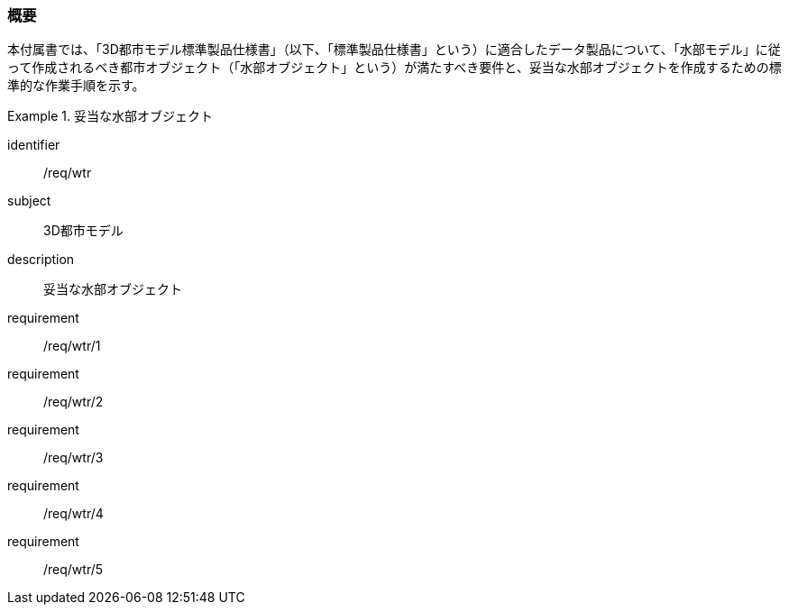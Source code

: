 [[tocT_01]]
=== 概要

本付属書では、「3D都市モデル標準製品仕様書」（以下、「標準製品仕様書」という）に適合したデータ製品について、「水部モデル」に従って作成されるべき都市オブジェクト（「水部オブジェクト」という）が満たすべき要件と、妥当な水部オブジェクトを作成するための標準的な作業手順を示す。


[requirements_class]
.妥当な水部オブジェクト
====
[%metadata]
identifier:: /req/wtr
subject:: 3D都市モデル
description:: 妥当な水部オブジェクト
requirement:: /req/wtr/1
requirement:: /req/wtr/2
requirement:: /req/wtr/3
requirement:: /req/wtr/4
requirement:: /req/wtr/5
====
